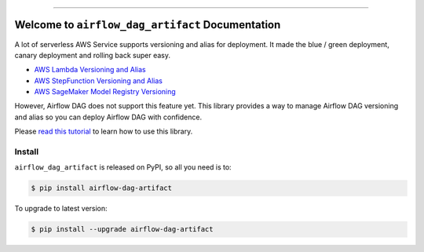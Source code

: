 
.. .. image:: https://readthedocs.org/projects/airflow-dag-artifact/badge/?version=latest
    :target: https://airflow-dag-artifact.readthedocs.io/en/latest/
    :alt: Documentation Status

.. image:: https://github.com/MacHu-GWU/airflow_dag_artifact-project/workflows/CI/badge.svg
    :target: https://github.com/MacHu-GWU/airflow_dag_artifact-project/actions?query=workflow:CI

.. image:: https://codecov.io/gh/MacHu-GWU/airflow_dag_artifact-project/branch/main/graph/badge.svg
    :target: https://codecov.io/gh/MacHu-GWU/airflow_dag_artifact-project

.. image:: https://img.shields.io/pypi/v/airflow-dag-artifact.svg
    :target: https://pypi.python.org/pypi/airflow-dag-artifact

.. image:: https://img.shields.io/pypi/l/airflow-dag-artifact.svg
    :target: https://pypi.python.org/pypi/airflow-dag-artifact

.. image:: https://img.shields.io/pypi/pyversions/airflow-dag-artifact.svg
    :target: https://pypi.python.org/pypi/airflow-dag-artifact

.. image:: https://img.shields.io/badge/Release_History!--None.svg?style=social
    :target: https://github.com/MacHu-GWU/airflow_dag_artifact-project/blob/main/release-history.rst

.. image:: https://img.shields.io/badge/STAR_Me_on_GitHub!--None.svg?style=social
    :target: https://github.com/MacHu-GWU/airflow_dag_artifact-project

------

.. .. image:: https://img.shields.io/badge/Link-Document-blue.svg
    :target: https://airflow-dag-artifact.readthedocs.io/en/latest/

.. .. image:: https://img.shields.io/badge/Link-API-blue.svg
    :target: https://airflow-dag-artifact.readthedocs.io/en/latest/py-modindex.html

.. image:: https://img.shields.io/badge/Link-Install-blue.svg
    :target: `install`_

.. image:: https://img.shields.io/badge/Link-GitHub-blue.svg
    :target: https://github.com/MacHu-GWU/airflow_dag_artifact-project

.. image:: https://img.shields.io/badge/Link-Submit_Issue-blue.svg
    :target: https://github.com/MacHu-GWU/airflow_dag_artifact-project/issues

.. image:: https://img.shields.io/badge/Link-Request_Feature-blue.svg
    :target: https://github.com/MacHu-GWU/airflow_dag_artifact-project/issues

.. image:: https://img.shields.io/badge/Link-Download-blue.svg
    :target: https://pypi.org/pypi/airflow-dag-artifact#files


Welcome to ``airflow_dag_artifact`` Documentation
==============================================================================
A lot of serverless AWS Service supports versioning and alias for deployment. It made the blue / green deployment, canary deployment and rolling back super easy.

- `AWS Lambda Versioning and Alias <https://docs.aws.amazon.com/lambda/latest/dg/configuration-versions.html>`_
- `AWS StepFunction Versioning and Alias <https://docs.aws.amazon.com/step-functions/latest/dg/auth-version-alias.html>`_
- `AWS SageMaker Model Registry Versioning <https://docs.aws.amazon.com/sagemaker/latest/dg/model-registry.html>`_

However, Airflow DAG does not support this feature yet. This library provides a way to manage Airflow DAG versioning and alias so you can deploy Airflow DAG with confidence.

Please `read this tutorial <https://github.com/MacHu-GWU/airflow_dag_artifact-project/blob/main/examples/deploy_versioned_airflow_dag_artifacts.ipynb>`_ to learn how to use this library.


.. _install:

Install
------------------------------------------------------------------------------

``airflow_dag_artifact`` is released on PyPI, so all you need is to:

.. code-block:: console

    $ pip install airflow-dag-artifact

To upgrade to latest version:

.. code-block:: console

    $ pip install --upgrade airflow-dag-artifact
